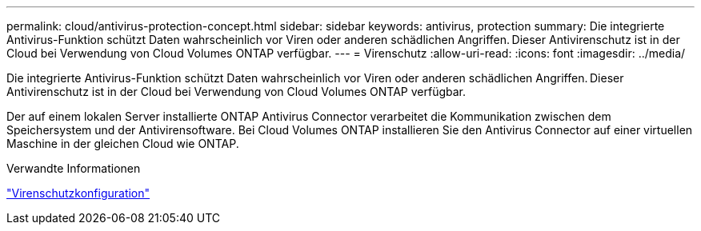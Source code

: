 ---
permalink: cloud/antivirus-protection-concept.html 
sidebar: sidebar 
keywords: antivirus, protection 
summary: Die integrierte Antivirus-Funktion schützt Daten wahrscheinlich vor Viren oder anderen schädlichen Angriffen. Dieser Antivirenschutz ist in der Cloud bei Verwendung von Cloud Volumes ONTAP verfügbar. 
---
= Virenschutz
:allow-uri-read: 
:icons: font
:imagesdir: ../media/


[role="lead"]
Die integrierte Antivirus-Funktion schützt Daten wahrscheinlich vor Viren oder anderen schädlichen Angriffen. Dieser Antivirenschutz ist in der Cloud bei Verwendung von Cloud Volumes ONTAP verfügbar.

Der auf einem lokalen Server installierte ONTAP Antivirus Connector verarbeitet die Kommunikation zwischen dem Speichersystem und der Antivirensoftware. Bei Cloud Volumes ONTAP installieren Sie den Antivirus Connector auf einer virtuellen Maschine in der gleichen Cloud wie ONTAP.

.Verwandte Informationen
link:../antivirus/index.html["Virenschutzkonfiguration"]
